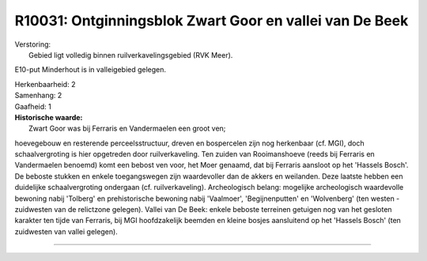 R10031: Ontginningsblok Zwart Goor en vallei van De Beek
========================================================

| Verstoring:
|  Gebied ligt volledig binnen ruilverkavelingsgebied (RVK Meer).
E10-put Minderhout is in valleigebied gelegen.

| Herkenbaarheid: 2

| Samenhang: 2

| Gaafheid: 1

| **Historische waarde:**
|  Zwart Goor was bij Ferraris en Vandermaelen een groot ven;
hoevegebouw en resterende perceelsstructuur, dreven en bospercelen zijn
nog herkenbaar (cf. MGI), doch schaalvergroting is hier opgetreden door
ruilverkaveling. Ten zuiden van Rooimanshoeve (reeds bij Ferraris en
Vandermaelen benoemd) komt een bebost ven voor, het Moer genaamd, dat
bij Ferraris aansloot op het 'Hassels Bosch'. De beboste stukken en
enkele toegangswegen zijn waardevoller dan de akkers en weilanden. Deze
laatste hebben een duidelijke schaalvergroting ondergaan (cf.
ruilverkaveling). Archeologisch belang: mogelijke archeologisch
waardevolle bewoning nabij 'Tolberg' en prehistorische bewoning nabij
'Vaalmoer', 'Begijnenputten' en 'Wolvenberg' (ten westen - zuidwesten
van de relictzone gelegen). Vallei van De Beek: enkele beboste terreinen
getuigen nog van het gesloten karakter ten tijde van Ferraris, bij MGI
hoofdzakelijk beemden en kleine bosjes aansluitend op het 'Hassels
Bosch' (ten zuidwesten van vallei gelegen).

--------------

